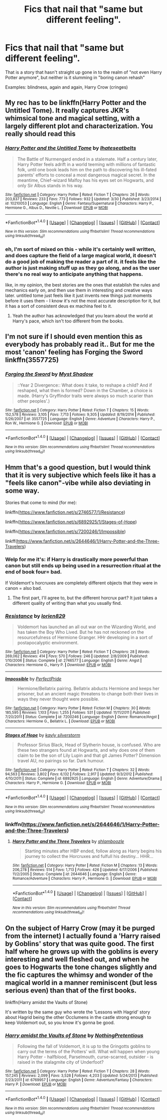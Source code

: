 #+TITLE: Fics that nail that "same but different feeling".

* Fics that nail that "same but different feeling".
:PROPERTIES:
:Score: 26
:DateUnix: 1507474490.0
:DateShort: 2017-Oct-08
:END:
That is a story that hasn't straight up gone in to the realm of "not even Harry Potter anymore", but neither is it slumming in "boring canon rehash"

Examples: blindness, again and again, Harry Crow (cringes)


** My rec has to be linkffn(Harry Potter and the Untitled Tome). It really captures JKR's whimsical tone and magical setting, with a largely different plot and characterization. You really should read this
:PROPERTIES:
:Author: patil-triplet
:Score: 10
:DateUnix: 1507486755.0
:DateShort: 2017-Oct-08
:END:

*** [[http://www.fanfiction.net/s/10210053/1/][*/Harry Potter and the Untitled Tome/*]] by [[https://www.fanfiction.net/u/5608530/Ihateseatbelts][/Ihateseatbelts/]]

#+begin_quote
  The Battle of Nurmengard ended in a stalemate. Half a century later, Harry Potter feels adrift in a world teeming with millions of fantastic folk, until one book leads him on the path to discovering his ill-fated parents' efforts to conceal a most dangerous magical secret. In the meantime, Chief-wizard Malfoy has his eyes set on Hogwarts, and only Sir Albus stands in his way.
#+end_quote

^{/Site/: [[http://www.fanfiction.net/][fanfiction.net]] *|* /Category/: Harry Potter *|* /Rated/: Fiction T *|* /Chapters/: 26 *|* /Words/: 203,837 *|* /Reviews/: 233 *|* /Favs/: 773 *|* /Follows/: 932 *|* /Updated/: 3/30 *|* /Published/: 3/23/2014 *|* /id/: 10210053 *|* /Language/: English *|* /Genre/: Fantasy/Supernatural *|* /Characters/: Harry P., Hermione G., Albus D., Neville L. *|* /Download/: [[http://www.ff2ebook.com/old/ffn-bot/index.php?id=10210053&source=ff&filetype=epub][EPUB]] or [[http://www.ff2ebook.com/old/ffn-bot/index.php?id=10210053&source=ff&filetype=mobi][MOBI]]}

--------------

*FanfictionBot*^{1.4.0} *|* [[[https://github.com/tusing/reddit-ffn-bot/wiki/Usage][Usage]]] | [[[https://github.com/tusing/reddit-ffn-bot/wiki/Changelog][Changelog]]] | [[[https://github.com/tusing/reddit-ffn-bot/issues/][Issues]]] | [[[https://github.com/tusing/reddit-ffn-bot/][GitHub]]] | [[[https://www.reddit.com/message/compose?to=tusing][Contact]]]

^{/New in this version: Slim recommendations using/ ffnbot!slim! /Thread recommendations using/ linksub(thread_id)!}
:PROPERTIES:
:Author: FanfictionBot
:Score: 3
:DateUnix: 1507486805.0
:DateShort: 2017-Oct-08
:END:


*** eh, I'm sort of mixed on this - while it's certainly well written, and does capture the field of a large magical world, it doesn't do a good job of making the reader a part of it. it feels like the author is just making stuff up as they go along, and as the user there's no real way to anticipate anything that happens.

like, in my opinion, the best stories are the ones that establish the rules and mechanics early on, and then use them in interesting and creative ways later. untitled tome just feels like it just invents new things just moments before it uses them - I know it's not the most accurate description for it, but it has a sort of consistent deus ex machina feel to it.
:PROPERTIES:
:Author: sephirothrr
:Score: 2
:DateUnix: 1507689211.0
:DateShort: 2017-Oct-11
:END:

**** Yeah the author has acknowledged that you learn about the world at Harry's pace, which isn't too different from the books.
:PROPERTIES:
:Author: patil-triplet
:Score: 1
:DateUnix: 1507738820.0
:DateShort: 2017-Oct-11
:END:


** I'm not sure if I should even mention this as everybody has probably read it.. But for me the most 'canon' feeling has Forging the Sword linkffn(3557725)
:PROPERTIES:
:Author: werty71
:Score: 8
:DateUnix: 1507489533.0
:DateShort: 2017-Oct-08
:END:

*** [[http://www.fanfiction.net/s/3557725/1/][*/Forging the Sword/*]] by [[https://www.fanfiction.net/u/318654/Myst-Shadow][/Myst Shadow/]]

#+begin_quote
  ::Year 2 Divergence:: What does it take, to reshape a child? And if reshaped, what then is formed? Down in the Chamber, a choice is made. (Harry's Gryffindor traits were always so much scarier than other peoples'.)
#+end_quote

^{/Site/: [[http://www.fanfiction.net/][fanfiction.net]] *|* /Category/: Harry Potter *|* /Rated/: Fiction T *|* /Chapters/: 15 *|* /Words/: 152,578 *|* /Reviews/: 3,105 *|* /Favs/: 7,713 *|* /Follows/: 9,305 *|* /Updated/: 8/19/2014 *|* /Published/: 5/26/2007 *|* /id/: 3557725 *|* /Language/: English *|* /Genre/: Adventure *|* /Characters/: Harry P., Ron W., Hermione G. *|* /Download/: [[http://www.ff2ebook.com/old/ffn-bot/index.php?id=3557725&source=ff&filetype=epub][EPUB]] or [[http://www.ff2ebook.com/old/ffn-bot/index.php?id=3557725&source=ff&filetype=mobi][MOBI]]}

--------------

*FanfictionBot*^{1.4.0} *|* [[[https://github.com/tusing/reddit-ffn-bot/wiki/Usage][Usage]]] | [[[https://github.com/tusing/reddit-ffn-bot/wiki/Changelog][Changelog]]] | [[[https://github.com/tusing/reddit-ffn-bot/issues/][Issues]]] | [[[https://github.com/tusing/reddit-ffn-bot/][GitHub]]] | [[[https://www.reddit.com/message/compose?to=tusing][Contact]]]

^{/New in this version: Slim recommendations using/ ffnbot!slim! /Thread recommendations using/ linksub(thread_id)!}
:PROPERTIES:
:Author: FanfictionBot
:Score: 1
:DateUnix: 1507489542.0
:DateShort: 2017-Oct-08
:END:


** Hmm that's a good question, but I would think that it is very subjective which feels like it has a "feels like canon"-vibe while also deviating in some way.

Stories that come to mind (for me):

linkffn([[https://www.fanfiction.net/s/2746577/1/Resistance]])

linkffn([[https://www.fanfiction.net/s/6892925/1/Stages-of-Hope]])

linkffn([[https://www.fanfiction.net/s/7200246/1/Impossible]])

linkff([[https://www.fanfiction.net/s/2644646/1/Harry-Potter-and-the-Three-Travelers]])
:PROPERTIES:
:Author: Deathcrow
:Score: 4
:DateUnix: 1507484244.0
:DateShort: 2017-Oct-08
:END:

*** Welp for me it's: if Harry is drastically more powerful than canon but still ends up being used in a resurrection ritual at the end of book four= bad.

If Voldemort's horcruxes are completely different objects that they were in canon = also bad.
:PROPERTIES:
:Score: 3
:DateUnix: 1507484448.0
:DateShort: 2017-Oct-08
:END:

**** The first part, I'll agree to, but the different horcrux part? It just takes a different quality of writing than what you usually find.
:PROPERTIES:
:Author: Epwydadlan1
:Score: 3
:DateUnix: 1507516713.0
:DateShort: 2017-Oct-09
:END:


*** [[http://www.fanfiction.net/s/2746577/1/][*/Resistance/*]] by [[https://www.fanfiction.net/u/636397/lorien829][/lorien829/]]

#+begin_quote
  Voldemort has launched an all out war on the Wizarding World, and has taken the Boy Who Lived. But he has not reckoned on the resourcefulness of Hermione Granger. HHr developing in a sort of postapocalyptic environment.
#+end_quote

^{/Site/: [[http://www.fanfiction.net/][fanfiction.net]] *|* /Category/: Harry Potter *|* /Rated/: Fiction T *|* /Chapters/: 28 *|* /Words/: 269,062 *|* /Reviews/: 414 *|* /Favs/: 570 *|* /Follows/: 246 *|* /Updated/: 2/8/2009 *|* /Published/: 1/10/2006 *|* /Status/: Complete *|* /id/: 2746577 *|* /Language/: English *|* /Genre/: Angst *|* /Characters/: Hermione G., Harry P. *|* /Download/: [[http://www.ff2ebook.com/old/ffn-bot/index.php?id=2746577&source=ff&filetype=epub][EPUB]] or [[http://www.ff2ebook.com/old/ffn-bot/index.php?id=2746577&source=ff&filetype=mobi][MOBI]]}

--------------

[[http://www.fanfiction.net/s/7200246/1/][*/Impossible/*]] by [[https://www.fanfiction.net/u/531875/PerfectPride][/PerfectPride/]]

#+begin_quote
  Hermione/Bellatrix pairing. Bellatrix abducts Hermione and keeps her prisoner, but an ancient magic threatens to change both their lives in ways they never thought were possible.
#+end_quote

^{/Site/: [[http://www.fanfiction.net/][fanfiction.net]] *|* /Category/: Harry Potter *|* /Rated/: Fiction M *|* /Chapters/: 30 *|* /Words/: 185,595 *|* /Reviews/: 1,103 *|* /Favs/: 1,255 *|* /Follows/: 531 *|* /Updated/: 11/11/2011 *|* /Published/: 7/20/2011 *|* /Status/: Complete *|* /id/: 7200246 *|* /Language/: English *|* /Genre/: Romance/Angst *|* /Characters/: Hermione G., Bellatrix L. *|* /Download/: [[http://www.ff2ebook.com/old/ffn-bot/index.php?id=7200246&source=ff&filetype=epub][EPUB]] or [[http://www.ff2ebook.com/old/ffn-bot/index.php?id=7200246&source=ff&filetype=mobi][MOBI]]}

--------------

[[http://www.fanfiction.net/s/6892925/1/][*/Stages of Hope/*]] by [[https://www.fanfiction.net/u/291348/kayly-silverstorm][/kayly silverstorm/]]

#+begin_quote
  Professor Sirius Black, Head of Slytherin house, is confused. Who are these two strangers found at Hogwarts, and why does one of them claim to be the son of Lily Lupin and that git James Potter? Dimension travel AU, no pairings so far. Dark humour.
#+end_quote

^{/Site/: [[http://www.fanfiction.net/][fanfiction.net]] *|* /Category/: Harry Potter *|* /Rated/: Fiction T *|* /Chapters/: 32 *|* /Words/: 94,563 *|* /Reviews/: 3,802 *|* /Favs/: 6,132 *|* /Follows/: 2,917 *|* /Updated/: 9/3/2012 *|* /Published/: 4/10/2011 *|* /Status/: Complete *|* /id/: 6892925 *|* /Language/: English *|* /Genre/: Adventure/Drama *|* /Characters/: Harry P., Hermione G. *|* /Download/: [[http://www.ff2ebook.com/old/ffn-bot/index.php?id=6892925&source=ff&filetype=epub][EPUB]] or [[http://www.ff2ebook.com/old/ffn-bot/index.php?id=6892925&source=ff&filetype=mobi][MOBI]]}

--------------

*FanfictionBot*^{1.4.0} *|* [[[https://github.com/tusing/reddit-ffn-bot/wiki/Usage][Usage]]] | [[[https://github.com/tusing/reddit-ffn-bot/wiki/Changelog][Changelog]]] | [[[https://github.com/tusing/reddit-ffn-bot/issues/][Issues]]] | [[[https://github.com/tusing/reddit-ffn-bot/][GitHub]]] | [[[https://www.reddit.com/message/compose?to=tusing][Contact]]]

^{/New in this version: Slim recommendations using/ ffnbot!slim! /Thread recommendations using/ linksub(thread_id)!}
:PROPERTIES:
:Author: FanfictionBot
:Score: 1
:DateUnix: 1507484299.0
:DateShort: 2017-Oct-08
:END:


*** linkffn([[https://www.fanfiction.net/s/2644646/1/Harry-Potter-and-the-Three-Travelers]])
:PROPERTIES:
:Author: KalmiaKamui
:Score: 1
:DateUnix: 1507524643.0
:DateShort: 2017-Oct-09
:END:

**** [[http://www.fanfiction.net/s/2644646/1/][*/Harry Potter and the Three Travelers/*]] by [[https://www.fanfiction.net/u/922665/shlamboozle][/shlamboozle/]]

#+begin_quote
  Starting minutes after HBP ended, follow along as Harry begins his journey to collect the Horcruxes and fulfull his destiny... HHR...
#+end_quote

^{/Site/: [[http://www.fanfiction.net/][fanfiction.net]] *|* /Category/: Harry Potter *|* /Rated/: Fiction M *|* /Chapters/: 13 *|* /Words/: 206,278 *|* /Reviews/: 514 *|* /Favs/: 1,713 *|* /Follows/: 426 *|* /Updated/: 6/17/2006 *|* /Published/: 11/2/2005 *|* /Status/: Complete *|* /id/: 2644646 *|* /Language/: English *|* /Genre/: Romance/Adventure *|* /Characters/: Harry P., Hermione G. *|* /Download/: [[http://www.ff2ebook.com/old/ffn-bot/index.php?id=2644646&source=ff&filetype=epub][EPUB]] or [[http://www.ff2ebook.com/old/ffn-bot/index.php?id=2644646&source=ff&filetype=mobi][MOBI]]}

--------------

*FanfictionBot*^{1.4.0} *|* [[[https://github.com/tusing/reddit-ffn-bot/wiki/Usage][Usage]]] | [[[https://github.com/tusing/reddit-ffn-bot/wiki/Changelog][Changelog]]] | [[[https://github.com/tusing/reddit-ffn-bot/issues/][Issues]]] | [[[https://github.com/tusing/reddit-ffn-bot/][GitHub]]] | [[[https://www.reddit.com/message/compose?to=tusing][Contact]]]

^{/New in this version: Slim recommendations using/ ffnbot!slim! /Thread recommendations using/ linksub(thread_id)!}
:PROPERTIES:
:Author: FanfictionBot
:Score: 1
:DateUnix: 1507524665.0
:DateShort: 2017-Oct-09
:END:


** On the subject of Harry Crow (may it be purged from the internet) I actually found a 'Harry raised by Goblins' story that was quite good. The first half where he grows up with the goblins is every interesting and well fleshed out, and when he goes to Hogwarts the tone changes slightly and the fic captures the whimsy and wonder of the magical world in a manner reminiscent (but less serious even) than that of the first books.

linkffn(Harry amidst the Vaults of Stone)

It's written by the same guy who wrote the 'Lessons with Hagrid' story about Hagrid being the other Occlumens in the castle strong enough to keep Voldemort out, so you know it's gonna be good.
:PROPERTIES:
:Author: SaberToothedRock
:Score: 2
:DateUnix: 1507561405.0
:DateShort: 2017-Oct-09
:END:

*** [[http://www.fanfiction.net/s/6769957/1/][*/Harry amidst the Vaults of Stone/*]] by [[https://www.fanfiction.net/u/2713680/NothingPretentious][/NothingPretentious/]]

#+begin_quote
  Following the fall of Voldemort, it is up to the Gringotts goblins to carry out the terms of the Potters' will. What will happen when young Harry Potter - halfblood, Parselmouth, curse-scarred, outsider - is raised in the stalagmite city of Underfoot?
#+end_quote

^{/Site/: [[http://www.fanfiction.net/][fanfiction.net]] *|* /Category/: Harry Potter *|* /Rated/: Fiction T *|* /Chapters/: 28 *|* /Words/: 157,245 *|* /Reviews/: 2,099 *|* /Favs/: 3,528 *|* /Follows/: 4,203 *|* /Updated/: 5/24/2013 *|* /Published/: 2/23/2011 *|* /id/: 6769957 *|* /Language/: English *|* /Genre/: Adventure/Fantasy *|* /Characters/: Harry P. *|* /Download/: [[http://www.ff2ebook.com/old/ffn-bot/index.php?id=6769957&source=ff&filetype=epub][EPUB]] or [[http://www.ff2ebook.com/old/ffn-bot/index.php?id=6769957&source=ff&filetype=mobi][MOBI]]}

--------------

*FanfictionBot*^{1.4.0} *|* [[[https://github.com/tusing/reddit-ffn-bot/wiki/Usage][Usage]]] | [[[https://github.com/tusing/reddit-ffn-bot/wiki/Changelog][Changelog]]] | [[[https://github.com/tusing/reddit-ffn-bot/issues/][Issues]]] | [[[https://github.com/tusing/reddit-ffn-bot/][GitHub]]] | [[[https://www.reddit.com/message/compose?to=tusing][Contact]]]

^{/New in this version: Slim recommendations using/ ffnbot!slim! /Thread recommendations using/ linksub(thread_id)!}
:PROPERTIES:
:Author: FanfictionBot
:Score: 1
:DateUnix: 1507561436.0
:DateShort: 2017-Oct-09
:END:

